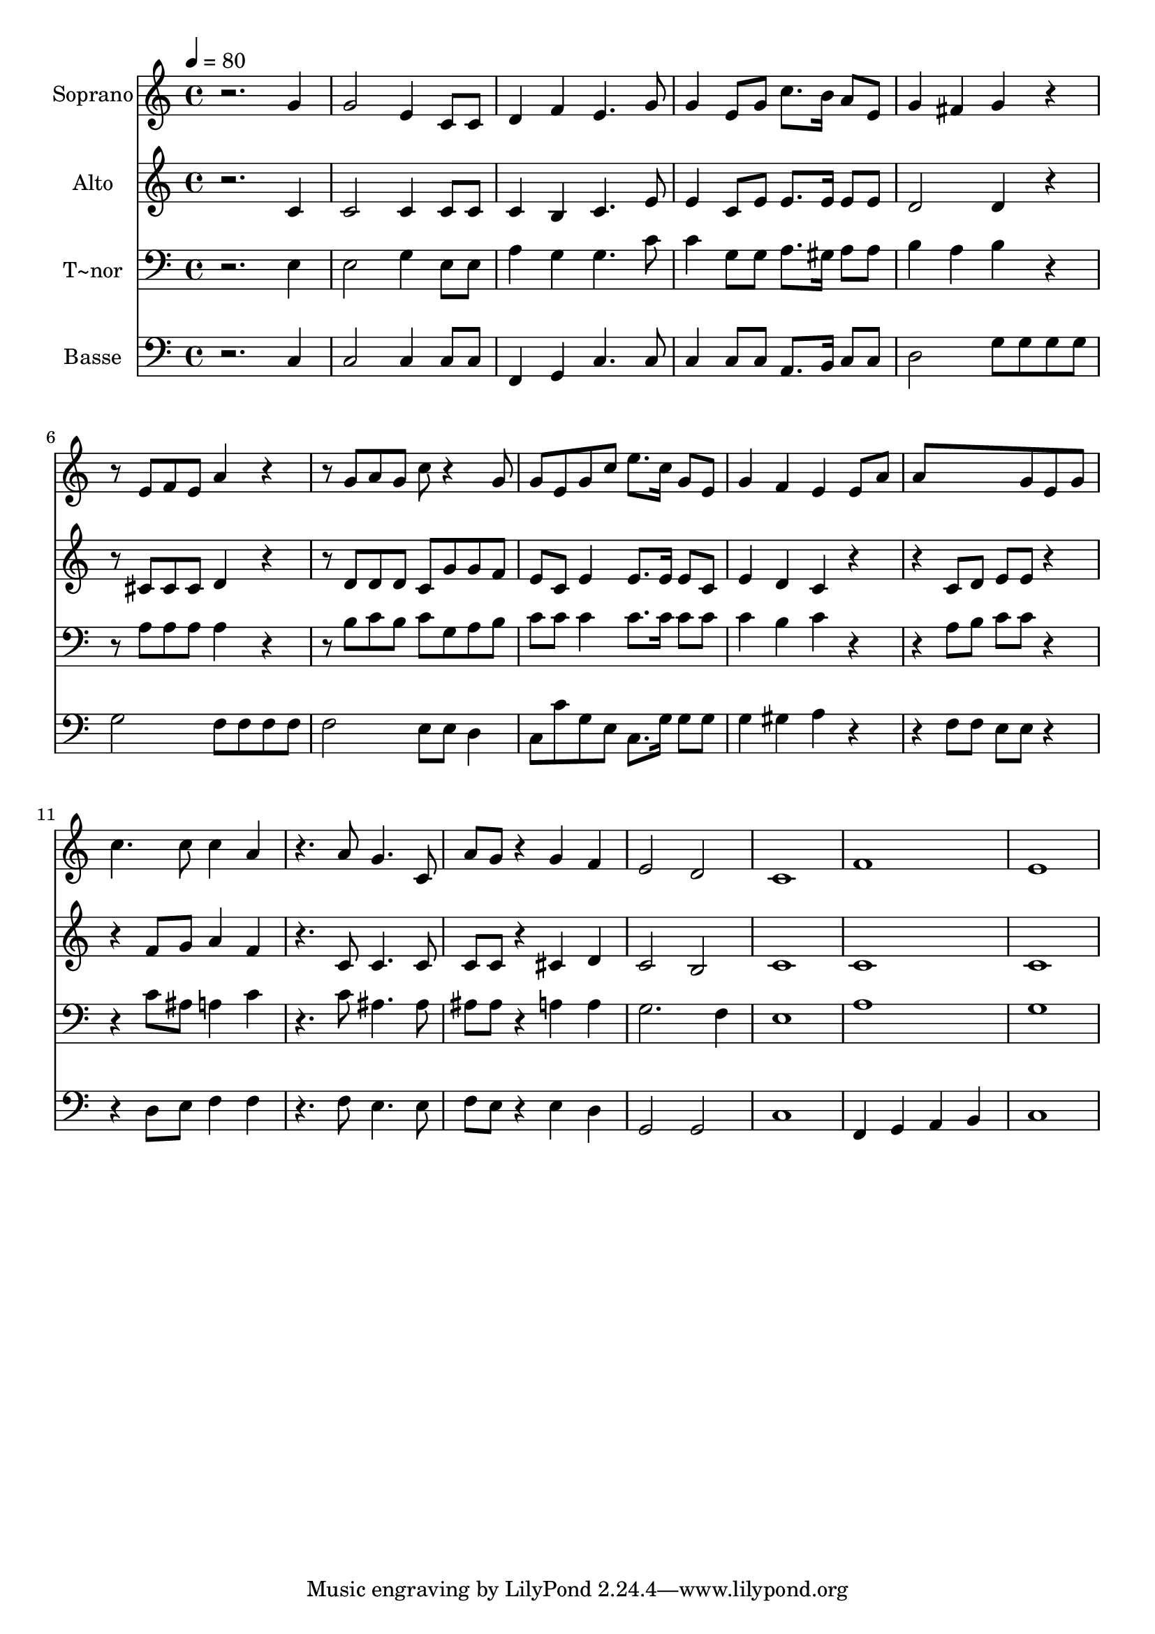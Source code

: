 % Lily was here -- automatically converted by /usr/bin/midi2ly from 695.mid
\version "2.14.0"

\layout {
  \context {
    \Voice
    \remove "Note_heads_engraver"
    \consists "Completion_heads_engraver"
    \remove "Rest_engraver"
    \consists "Completion_rest_engraver"
  }
}

trackAchannelA = {
  
  \time 4/4 
  
  \tempo 4 = 80 
  
}

trackA = <<
  \context Voice = voiceA \trackAchannelA
>>


trackBchannelA = {
  
  \set Staff.instrumentName = "Soprano"
  
}

trackBchannelB = \relative c {
  r2. g''4 
  | % 2
  g2 e4 c8 c 
  | % 3
  d4 f e4. g8 
  | % 4
  g4 e8 g c8. b16 a8 e 
  | % 5
  g4 fis g r4. e8 f e a4 r4. g8 a g c r4 g8 
  | % 8
  g e g c e8. c16 g8 e 
  | % 9
  g4 f e e8 a 
  | % 10
  a8*5 g8 e g 
  | % 11
  c4. c8 c4 a 
  | % 12
  r4. a8 g4. c,8 
  | % 13
  a' g r4 g f 
  | % 14
  e2 d 
  | % 15
  c1 
  | % 16
  f 
  | % 17
  e 
  | % 18
  
}

trackB = <<
  \context Voice = voiceA \trackBchannelA
  \context Voice = voiceB \trackBchannelB
>>


trackCchannelA = {
  
  \set Staff.instrumentName = "Alto"
  
}

trackCchannelC = \relative c {
  r2. c'4 
  | % 2
  c2 c4 c8 c 
  | % 3
  c4 b c4. e8 
  | % 4
  e4 c8 e e8. e16 e8 e 
  | % 5
  d2 d4 r4. cis8 cis cis d4 r4. d8 d d c g' g f 
  | % 8
  e c e4 e8. e16 e8 c 
  | % 9
  e4 d c r2 c8 d e e r2 f8 g a4 f 
  | % 12
  r4. c8 c4. c8 
  | % 13
  c c r4 cis d 
  | % 14
  c2 b 
  | % 15
  c1 
  | % 16
  c 
  | % 17
  c 
  | % 18
  
}

trackC = <<
  \context Voice = voiceA \trackCchannelA
  \context Voice = voiceB \trackCchannelC
>>


trackDchannelA = {
  
  \set Staff.instrumentName = "T~nor"
  
}

trackDchannelC = \relative c {
  r2. e4 
  | % 2
  e2 g4 e8 e 
  | % 3
  a4 g g4. c8 
  | % 4
  c4 g8 g a8. gis16 a8 a 
  | % 5
  b4 a b r4. a8 a a a4 r4. b8 c b c g a b 
  | % 8
  c c c4 c8. c16 c8 c 
  | % 9
  c4 b c r2 a8 b c c r2 c8 ais a4 c 
  | % 12
  r4. c8 ais4. ais8 
  | % 13
  ais ais r4 a a 
  | % 14
  g2. f4 
  | % 15
  e1 
  | % 16
  a 
  | % 17
  g 
  | % 18
  
}

trackD = <<

  \clef bass
  
  \context Voice = voiceA \trackDchannelA
  \context Voice = voiceB \trackDchannelC
>>


trackEchannelA = {
  
  \set Staff.instrumentName = "Basse"
  
}

trackEchannelC = \relative c {
  r2. c4 
  | % 2
  c2 c4 c8 c 
  | % 3
  f,4 g c4. c8 
  | % 4
  c4 c8 c a8. b16 c8 c 
  | % 5
  d2 g8 g g g 
  | % 6
  g2 f8 f f f 
  | % 7
  f2 e8 e d4 
  | % 8
  c8 c' g e c8. g'16 g8 g 
  | % 9
  g4 gis a r2 f8 f e e r2 d8 e f4 f 
  | % 12
  r4. f8 e4. e8 
  | % 13
  f e r4 e d 
  | % 14
  g,2 g 
  | % 15
  c1 
  | % 16
  f,4 g a b 
  | % 17
  c1 
  | % 18
  
}

trackE = <<

  \clef bass
  
  \context Voice = voiceA \trackEchannelA
  \context Voice = voiceB \trackEchannelC
>>


\score {
  <<
    \context Staff=trackB \trackA
    \context Staff=trackB \trackB
    \context Staff=trackC \trackA
    \context Staff=trackC \trackC
    \context Staff=trackD \trackA
    \context Staff=trackD \trackD
    \context Staff=trackE \trackA
    \context Staff=trackE \trackE
  >>
  \layout {}
  \midi {}
}
